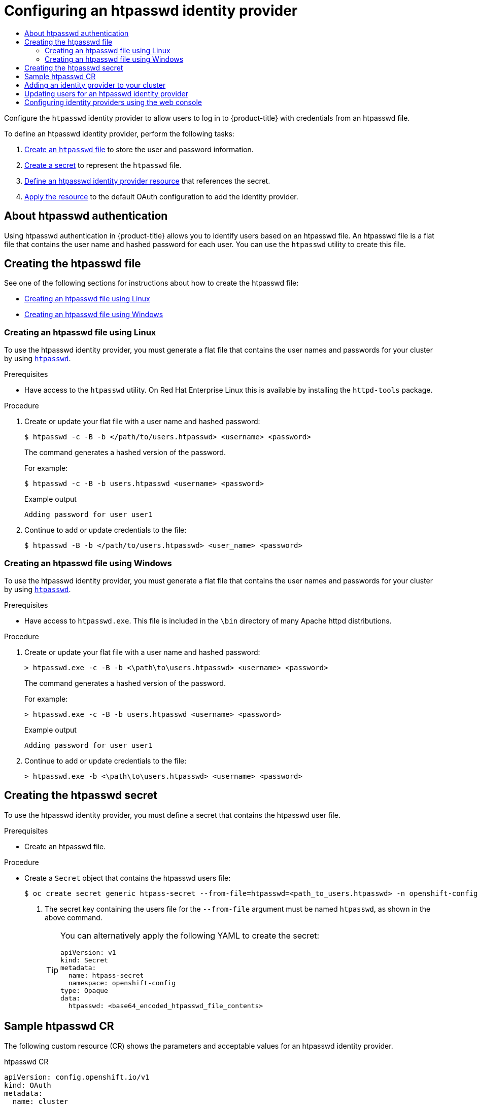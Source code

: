 :_mod-docs-content-type: ASSEMBLY
[id="configuring-htpasswd-identity-provider"]
= Configuring an htpasswd identity provider
// The {product-title} attribute provides the context-sensitive name of the relevant OpenShift distribution, for example, "OpenShift Container Platform" or "OKD". The {product-version} attribute provides the product version relative to the distribution, for example "4.9".
// {product-title} and {product-version} are parsed when AsciiBinder queries the _distro_map.yml file in relation to the base branch of a pull request.
// See https://github.com/openshift/openshift-docs/blob/main/contributing_to_docs/doc_guidelines.adoc#product-name-and-version for more information on this topic.
// Other common attributes are defined in the following lines:
:data-uri:
:icons:
:experimental:
:toc: macro
:toc-title:
:imagesdir: images
:prewrap!:
:op-system-first: Red Hat Enterprise Linux CoreOS (RHCOS)
:op-system: RHCOS
:op-system-lowercase: rhcos
:op-system-base: RHEL
:op-system-base-full: Red Hat Enterprise Linux (RHEL)
:op-system-version: 8.x
:tsb-name: Template Service Broker
:kebab: image:kebab.png[title="Options menu"]
:rh-openstack-first: Red Hat OpenStack Platform (RHOSP)
:rh-openstack: RHOSP
:ai-full: Assisted Installer
:ai-version: 2.3
:cluster-manager-first: Red Hat OpenShift Cluster Manager
:cluster-manager: OpenShift Cluster Manager
:cluster-manager-url: link:https://console.redhat.com/openshift[OpenShift Cluster Manager Hybrid Cloud Console]
:cluster-manager-url-pull: link:https://console.redhat.com/openshift/install/pull-secret[pull secret from the Red Hat OpenShift Cluster Manager]
:insights-advisor-url: link:https://console.redhat.com/openshift/insights/advisor/[Insights Advisor]
:hybrid-console: Red Hat Hybrid Cloud Console
:hybrid-console-second: Hybrid Cloud Console
:oadp-first: OpenShift API for Data Protection (OADP)
:oadp-full: OpenShift API for Data Protection
:oc-first: pass:quotes[OpenShift CLI (`oc`)]
:product-registry: OpenShift image registry
:rh-storage-first: Red Hat OpenShift Data Foundation
:rh-storage: OpenShift Data Foundation
:rh-rhacm-first: Red Hat Advanced Cluster Management (RHACM)
:rh-rhacm: RHACM
:rh-rhacm-version: 2.8
:sandboxed-containers-first: OpenShift sandboxed containers
:sandboxed-containers-operator: OpenShift sandboxed containers Operator
:sandboxed-containers-version: 1.3
:sandboxed-containers-version-z: 1.3.3
:sandboxed-containers-legacy-version: 1.3.2
:cert-manager-operator: cert-manager Operator for Red Hat OpenShift
:secondary-scheduler-operator-full: Secondary Scheduler Operator for Red Hat OpenShift
:secondary-scheduler-operator: Secondary Scheduler Operator
// Backup and restore
:velero-domain: velero.io
:velero-version: 1.11
:launch: image:app-launcher.png[title="Application Launcher"]
:mtc-short: MTC
:mtc-full: Migration Toolkit for Containers
:mtc-version: 1.8
:mtc-version-z: 1.8.0
// builds (Valid only in 4.11 and later)
:builds-v2title: Builds for Red Hat OpenShift
:builds-v2shortname: OpenShift Builds v2
:builds-v1shortname: OpenShift Builds v1
//gitops
:gitops-title: Red Hat OpenShift GitOps
:gitops-shortname: GitOps
:gitops-ver: 1.1
:rh-app-icon: image:red-hat-applications-menu-icon.jpg[title="Red Hat applications"]
//pipelines
:pipelines-title: Red Hat OpenShift Pipelines
:pipelines-shortname: OpenShift Pipelines
:pipelines-ver: pipelines-1.12
:pipelines-version-number: 1.12
:tekton-chains: Tekton Chains
:tekton-hub: Tekton Hub
:artifact-hub: Artifact Hub
:pac: Pipelines as Code
//odo
:odo-title: odo
//OpenShift Kubernetes Engine
:oke: OpenShift Kubernetes Engine
//OpenShift Platform Plus
:opp: OpenShift Platform Plus
//openshift virtualization (cnv)
:VirtProductName: OpenShift Virtualization
:VirtVersion: 4.14
:KubeVirtVersion: v0.59.0
:HCOVersion: 4.14.0
:CNVNamespace: openshift-cnv
:CNVOperatorDisplayName: OpenShift Virtualization Operator
:CNVSubscriptionSpecSource: redhat-operators
:CNVSubscriptionSpecName: kubevirt-hyperconverged
:delete: image:delete.png[title="Delete"]
//distributed tracing
:DTProductName: Red Hat OpenShift distributed tracing platform
:DTShortName: distributed tracing platform
:DTProductVersion: 2.9
:JaegerName: Red Hat OpenShift distributed tracing platform (Jaeger)
:JaegerShortName: distributed tracing platform (Jaeger)
:JaegerVersion: 1.47.0
:OTELName: Red Hat OpenShift distributed tracing data collection
:OTELShortName: distributed tracing data collection
:OTELOperator: Red Hat OpenShift distributed tracing data collection Operator
:OTELVersion: 0.81.0
:TempoName: Red Hat OpenShift distributed tracing platform (Tempo)
:TempoShortName: distributed tracing platform (Tempo)
:TempoOperator: Tempo Operator
:TempoVersion: 2.1.1
//logging
:logging-title: logging subsystem for Red Hat OpenShift
:logging-title-uc: Logging subsystem for Red Hat OpenShift
:logging: logging subsystem
:logging-uc: Logging subsystem
//serverless
:ServerlessProductName: OpenShift Serverless
:ServerlessProductShortName: Serverless
:ServerlessOperatorName: OpenShift Serverless Operator
:FunctionsProductName: OpenShift Serverless Functions
//service mesh v2
:product-dedicated: Red Hat OpenShift Dedicated
:product-rosa: Red Hat OpenShift Service on AWS
:SMProductName: Red Hat OpenShift Service Mesh
:SMProductShortName: Service Mesh
:SMProductVersion: 2.4.4
:MaistraVersion: 2.4
//Service Mesh v1
:SMProductVersion1x: 1.1.18.2
//Windows containers
:productwinc: Red Hat OpenShift support for Windows Containers
// Red Hat Quay Container Security Operator
:rhq-cso: Red Hat Quay Container Security Operator
// Red Hat Quay
:quay: Red Hat Quay
:sno: single-node OpenShift
:sno-caps: Single-node OpenShift
//TALO and Redfish events Operators
:cgu-operator-first: Topology Aware Lifecycle Manager (TALM)
:cgu-operator-full: Topology Aware Lifecycle Manager
:cgu-operator: TALM
:redfish-operator: Bare Metal Event Relay
//Formerly known as CodeReady Containers and CodeReady Workspaces
:openshift-local-productname: Red Hat OpenShift Local
:openshift-dev-spaces-productname: Red Hat OpenShift Dev Spaces
// Factory-precaching-cli tool
:factory-prestaging-tool: factory-precaching-cli tool
:factory-prestaging-tool-caps: Factory-precaching-cli tool
:openshift-networking: Red Hat OpenShift Networking
// TODO - this probably needs to be different for OKD
//ifdef::openshift-origin[]
//:openshift-networking: OKD Networking
//endif::[]
// logical volume manager storage
:lvms-first: Logical volume manager storage (LVM Storage)
:lvms: LVM Storage
//Operator SDK version
:osdk_ver: 1.31.0
//Operator SDK version that shipped with the previous OCP 4.x release
:osdk_ver_n1: 1.28.0
//Next-gen (OCP 4.14+) Operator Lifecycle Manager, aka "v1"
:olmv1: OLM 1.0
:olmv1-first: Operator Lifecycle Manager (OLM) 1.0
:ztp-first: GitOps Zero Touch Provisioning (ZTP)
:ztp: GitOps ZTP
:3no: three-node OpenShift
:3no-caps: Three-node OpenShift
:run-once-operator: Run Once Duration Override Operator
// Web terminal
:web-terminal-op: Web Terminal Operator
:devworkspace-op: DevWorkspace Operator
:secrets-store-driver: Secrets Store CSI driver
:secrets-store-operator: Secrets Store CSI Driver Operator
//AWS STS
:sts-first: Security Token Service (STS)
:sts-full: Security Token Service
:sts-short: STS
//Cloud provider names
//AWS
:aws-first: Amazon Web Services (AWS)
:aws-full: Amazon Web Services
:aws-short: AWS
//GCP
:gcp-first: Google Cloud Platform (GCP)
:gcp-full: Google Cloud Platform
:gcp-short: GCP
//alibaba cloud
:alibaba: Alibaba Cloud
// IBM Cloud VPC
:ibmcloudVPCProductName: IBM Cloud VPC
:ibmcloudVPCRegProductName: IBM(R) Cloud VPC
// IBM Cloud
:ibm-cloud-bm: IBM Cloud Bare Metal (Classic)
:ibm-cloud-bm-reg: IBM Cloud(R) Bare Metal (Classic)
// IBM Power
:ibmpowerProductName: IBM Power
:ibmpowerRegProductName: IBM(R) Power
// IBM zSystems
:ibmzProductName: IBM Z
:ibmzRegProductName: IBM(R) Z
:linuxoneProductName: IBM(R) LinuxONE
//Azure
:azure-full: Microsoft Azure
:azure-short: Azure
//vSphere
:vmw-full: VMware vSphere
:vmw-short: vSphere
//Oracle
:oci-first: Oracle(R) Cloud Infrastructure
:oci: OCI
:ocvs-first: Oracle(R) Cloud VMware Solution (OCVS)
:ocvs: OCVS
:context: configuring-htpasswd-identity-provider

toc::[]

Configure the `htpasswd` identity provider to allow users to log in to {product-title} with credentials from an htpasswd file.

To define an htpasswd identity provider, perform the following tasks:

. xref:../../authentication/identity_providers/configuring-htpasswd-identity-provider.adoc#creating-htpasswd-file[Create an `htpasswd` file] to store the user and password information.
. xref:../../authentication/identity_providers/configuring-htpasswd-identity-provider.adoc#identity-provider-creating-htpasswd-secret_{context}[Create
a secret] to represent the `htpasswd` file.
. xref:../../authentication/identity_providers/configuring-htpasswd-identity-provider.adoc#identity-provider-htpasswd-CR_{context}[Define an htpasswd identity provider resource] that references the secret.
. xref:../../authentication/identity_providers/configuring-htpasswd-identity-provider.adoc#add-identity-provider_{context}[Apply the resource] to
the default OAuth configuration to add the identity provider.


:leveloffset: +1

// Module included in the following assemblies:
//
// * authentication/identity_providers/configuring-htpasswd-identity-provider.adoc

[id="identity-provider-htpasswd-about_{context}"]
= About htpasswd authentication

Using htpasswd authentication in {product-title} allows you to identify users based on an htpasswd file. An htpasswd file is a flat file that contains the user name and hashed password for each user. You can use the `htpasswd` utility to create this file.

:leveloffset!:

[id="creating-htpasswd-file"]
== Creating the htpasswd file

See one of the following sections for instructions about how to create the htpasswd file:

* xref:../../authentication/identity_providers/configuring-htpasswd-identity-provider.adoc#identity-provider-creating-htpasswd-file-linux_configuring-htpasswd-identity-provider[Creating an htpasswd file using Linux]
* xref:../../authentication/identity_providers/configuring-htpasswd-identity-provider.adoc#identity-provider-creating-htpasswd-file-windows_configuring-htpasswd-identity-provider[Creating an htpasswd file using Windows]

:leveloffset: +2

// Module included in the following assemblies:
//
// * authentication/identity_providers/configuring-htpasswd-identity-provider.adoc

:_mod-docs-content-type: PROCEDURE
[id="identity-provider-creating-htpasswd-file-linux_{context}"]
= Creating an htpasswd file using Linux

To use the htpasswd identity provider, you must generate a flat file that
contains the user names and passwords for your cluster by using
link:http://httpd.apache.org/docs/2.4/programs/htpasswd.html[`htpasswd`].

.Prerequisites

* Have access to the `htpasswd` utility. On Red Hat Enterprise Linux
this is available by installing the `httpd-tools` package.

.Procedure

. Create or update your flat file with a user name and hashed password:
+
[source,terminal]
----
$ htpasswd -c -B -b </path/to/users.htpasswd> <username> <password>
----
+
The command generates a hashed version of the password.
+
For example:
+
[source,terminal]
----
$ htpasswd -c -B -b users.htpasswd <username> <password>
----
+
.Example output
[source,terminal]
----
Adding password for user user1
----

. Continue to add or update credentials to the file:
+
[source,terminal]
----
$ htpasswd -B -b </path/to/users.htpasswd> <user_name> <password>
----

:leveloffset!:

:leveloffset: +2

// Module included in the following assemblies:
//
// * authentication/identity_providers/configuring-htpasswd-identity-provider.adoc

:_mod-docs-content-type: PROCEDURE
[id="identity-provider-creating-htpasswd-file-windows_{context}"]
= Creating an htpasswd file using Windows

To use the htpasswd identity provider, you must generate a flat file that
contains the user names and passwords for your cluster by using
link:http://httpd.apache.org/docs/2.4/programs/htpasswd.html[`htpasswd`].

.Prerequisites

* Have access to `htpasswd.exe`. This file is included in the `\bin`
directory of many Apache httpd distributions.

.Procedure

. Create or update your flat file with a user name and hashed password:
+
[source,terminal]
----
> htpasswd.exe -c -B -b <\path\to\users.htpasswd> <username> <password>
----
+
The command generates a hashed version of the password.
+
For example:
+
[source,terminal]
----
> htpasswd.exe -c -B -b users.htpasswd <username> <password>
----
+
.Example output
[source,terminal]
----
Adding password for user user1
----

. Continue to add or update credentials to the file:
+
[source,terminal]
----
> htpasswd.exe -b <\path\to\users.htpasswd> <username> <password>
----

:leveloffset!:

:leveloffset: +1

// Module included in the following assemblies:
//
// * authentication/identity_providers/configuring-htpasswd-identity-provider.adoc

:_mod-docs-content-type: PROCEDURE
[id="identity-provider-creating-htpasswd-secret_{context}"]
= Creating the htpasswd secret

To use the htpasswd identity provider, you must define a secret that
contains the htpasswd user file.

.Prerequisites

* Create an htpasswd file.

.Procedure

* Create a `Secret` object that contains the htpasswd users file:
+
[source,terminal]
----
$ oc create secret generic htpass-secret --from-file=htpasswd=<path_to_users.htpasswd> -n openshift-config <1>
----
<1> The secret key containing the users file for the `--from-file` argument must be named `htpasswd`, as shown in the above command.
+
[TIP]
====
You can alternatively apply the following YAML to create the secret:

[source,yaml]
----
apiVersion: v1
kind: Secret
metadata:
  name: htpass-secret
  namespace: openshift-config
type: Opaque
data:
  htpasswd: <base64_encoded_htpasswd_file_contents>
----
====

:leveloffset!:

:leveloffset: +1

// Module included in the following assemblies:
//
// * authentication/identity_providers/configuring-htpasswd-identity-provider.adoc

[id="identity-provider-htpasswd-CR_{context}"]
= Sample htpasswd CR

The following custom resource (CR) shows the parameters and acceptable values for an
htpasswd identity provider.

.htpasswd CR

[source,yaml]
----
apiVersion: config.openshift.io/v1
kind: OAuth
metadata:
  name: cluster
spec:
  identityProviders:
  - name: my_htpasswd_provider <1>
    mappingMethod: claim <2>
    type: HTPasswd
    htpasswd:
      fileData:
        name: htpass-secret <3>
----
<1> This provider name is prefixed to provider user names to form an identity
name.
<2> Controls how mappings are established between this provider's identities and `User` objects.
<3> An existing secret containing a file generated using
link:http://httpd.apache.org/docs/2.4/programs/htpasswd.html[`htpasswd`].

:leveloffset!:

// Included here so that it is associated with the above module
[role="_additional-resources"]
.Additional resources

* See xref:../../authentication/understanding-identity-provider.adoc#identity-provider-parameters_understanding-identity-provider[Identity provider parameters] for information on parameters, such as `mappingMethod`, that are common to all identity providers.

:leveloffset: +1

// Module included in the following assemblies:
//
// * authentication/identity_providers/configuring-allow-all-identity-provider.adoc
// * authentication/identity_providers/configuring-deny-all-identity-provider.adoc
// * authentication/identity_providers/configuring-htpasswd-identity-provider.adoc
// * authentication/identity_providers/configuring-keystone-identity-provider.adoc
// * authentication/identity_providers/configuring-ldap-identity-provider.adoc
// * authentication/identity_providers/configuring-basic-authentication-identity-provider.adoc
// * authentication/identity_providers/configuring-request-header-identity-provider.adoc
// * authentication/identity_providers/configuring-github-identity-provider.adoc
// * authentication/identity_providers/configuring-gitlab-identity-provider.adoc
// * authentication/identity_providers/configuring-google-identity-provider.adoc
// * authentication/identity_providers/configuring-oidc-identity-provider.adoc

// GitHub and Google IDPs do not support username/password login commands
// Only some OIDC IDPs support username/password login commands

:_mod-docs-content-type: PROCEDURE
[id="add-identity-provider_{context}"]
= Adding an identity provider to your cluster

After you install your cluster, add an identity provider to it so your
users can authenticate.

.Prerequisites

* Create an {product-title} cluster.
* Create the custom resource (CR) for your identity providers.
* You must be logged in as an administrator.

.Procedure

. Apply the defined CR:
+
[source,terminal]
----
$ oc apply -f </path/to/CR>
----
+
[NOTE]
====
If a CR does not exist, `oc apply` creates a new CR and might trigger the following warning: `Warning: oc apply should be used on resources created by either oc create --save-config or oc apply`. In this case you can safely ignore this warning.
====

. Log in to the cluster as a user from your identity provider, entering the
password when prompted.
+
[source,terminal]
----
$ oc login -u <username>
----


. Confirm that the user logged in successfully, and display the user name.
+
[source,terminal]
----
$ oc whoami
----

// Undefining attributes

:leveloffset!:

:leveloffset: +1

// Module included in the following assemblies:
//
// * authentication/identity_providers/configuring-htpasswd-identity-provider.adoc

:_mod-docs-content-type: PROCEDURE
[id="identity-provider-htpasswd-update-users_{context}"]
= Updating users for an htpasswd identity provider

You can add or remove users from an existing htpasswd identity provider.

.Prerequisites

* You have created a `Secret` object that contains the htpasswd user file. This procedure assumes that it is named `htpass-secret`.
* You have configured an htpasswd identity provider. This procedure assumes that it is named `my_htpasswd_provider`.
* You have access to the `htpasswd` utility. On Red Hat Enterprise Linux this is available by installing the `httpd-tools` package.
* You have cluster administrator privileges.

.Procedure

. Retrieve the htpasswd file from the `htpass-secret` `Secret` object and save the file to your file system:
+
[source,terminal]
----
$ oc get secret htpass-secret -ojsonpath={.data.htpasswd} -n openshift-config | base64 --decode > users.htpasswd
----

. Add or remove users from the `users.htpasswd` file.

** To add a new user:
+
[source,terminal]
----
$ htpasswd -bB users.htpasswd <username> <password>
----
+
.Example output
[source,terminal]
----
Adding password for user <username>
----

** To remove an existing user:
+
[source,terminal]
----
$ htpasswd -D users.htpasswd <username>
----
+
.Example output
[source,terminal]
----
Deleting password for user <username>
----

. Replace the `htpass-secret` `Secret` object with the updated users in the `users.htpasswd` file:
+
[source,terminal]
----
$ oc create secret generic htpass-secret --from-file=htpasswd=users.htpasswd --dry-run=client -o yaml -n openshift-config | oc replace -f -
----
+
[TIP]
====
You can alternatively apply the following YAML to replace the secret:

[source,yaml]
----
apiVersion: v1
kind: Secret
metadata:
  name: htpass-secret
  namespace: openshift-config
type: Opaque
data:
  htpasswd: <base64_encoded_htpasswd_file_contents>
----
====

. If you removed one or more users, you must additionally remove existing resources for each user.

.. Delete the `User` object:
+
[source,terminal]
----
$ oc delete user <username>
----
+
.Example output
[source,terminal]
----
user.user.openshift.io "<username>" deleted
----
+
Be sure to remove the user, otherwise the user can continue using their token as long as it has not expired.

.. Delete the `Identity` object for the user:
+
[source,terminal]
----
$ oc delete identity my_htpasswd_provider:<username>
----
+
.Example output
[source,terminal]
----
identity.user.openshift.io "my_htpasswd_provider:<username>" deleted
----

:leveloffset!:

:leveloffset: +1

// Module included in the following assemblies:
//
//* authentication/identity_providers/configuring-htpasswd-identity-provider.adoc
//* authentication/identity_providers/configuring-oidc-identity-provider.adoc

:_mod-docs-content-type: PROCEDURE
[id="identity-provider-configuring-using-the-web-console_{context}"]
= Configuring identity providers using the web console

Configure your identity provider (IDP) through the web console instead of the CLI.

.Prerequisites

* You must be logged in to the web console as a cluster administrator.

.Procedure

. Navigate to *Administration* -> *Cluster Settings*.
. Under the *Configuration* tab, click *OAuth*.
. Under the *Identity Providers* section, select your identity provider from the
*Add* drop-down menu.

[NOTE]
====
You can specify multiple IDPs through the web console without overwriting
existing IDPs.
====

:leveloffset!:

//# includes=_attributes/common-attributes,modules/identity-provider-htpasswd-about,modules/identity-provider-creating-htpasswd-file-linux,modules/identity-provider-creating-htpasswd-file-windows,modules/identity-provider-htpasswd-secret,modules/identity-provider-htpasswd-CR,modules/identity-provider-add,modules/identity-provider-htpasswd-update-users,modules/identity-provider-configuring-using-web-console
